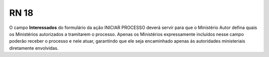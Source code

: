 **RN 18**
=========
O campo **Interessados** do formulário da ação INICIAR PROCESSO deverá servir para que o Ministério Autor defina quais os Ministérios autorizados a tramitarem o processo. Apenas os Ministérios expressamente incluídos nesse campo poderão receber o processo e nele atuar, garantindo que ele seja encaminhado apenas às autoridades ministeriais diretamente envolvidas.
